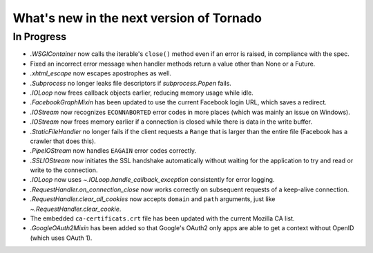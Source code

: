What's new in the next version of Tornado
=========================================

In Progress
-----------

* `.WSGIContainer` now calls the iterable's ``close()`` method even if
  an error is raised, in compliance with the spec.
* Fixed an incorrect error message when handler methods return a value
  other than None or a Future.
* `.xhtml_escape` now escapes apostrophes as well.
* `.Subprocess` no longer leaks file descriptors if `subprocess.Popen` fails.
* `.IOLoop` now frees callback objects earlier, reducing memory usage
  while idle.
* `.FacebookGraphMixin` has been updated to use the current Facebook login
  URL, which saves a redirect.
* `.IOStream` now recognizes ``ECONNABORTED`` error codes in more places
  (which was mainly an issue on Windows).
* `.IOStream` now frees memory earlier if a connection is closed while
  there is data in the write buffer.
* `.StaticFileHandler` no longer fails if the client requests a ``Range`` that
  is larger than the entire file (Facebook has a crawler that does this).
* `.PipeIOStream` now handles ``EAGAIN`` error codes correctly.
* `.SSLIOStream` now initiates the SSL handshake automatically without
  waiting for the application to try and read or write to the connection.
* `.IOLoop` now uses `~.IOLoop.handle_callback_exception` consistently for
  error logging.
* `.RequestHandler.on_connection_close` now works correctly on subsequent
  requests of a keep-alive connection.
* `.RequestHandler.clear_all_cookies` now accepts ``domain`` and ``path``
  arguments, just like `~.RequestHandler.clear_cookie`.
* The embedded ``ca-certificats.crt`` file has been updated with the current
  Mozilla CA list.
* `.GoogleOAuth2Mixin` has been added so that Google's OAuth2 only apps are able to get a context without OpenID (which uses OAuth 1).
